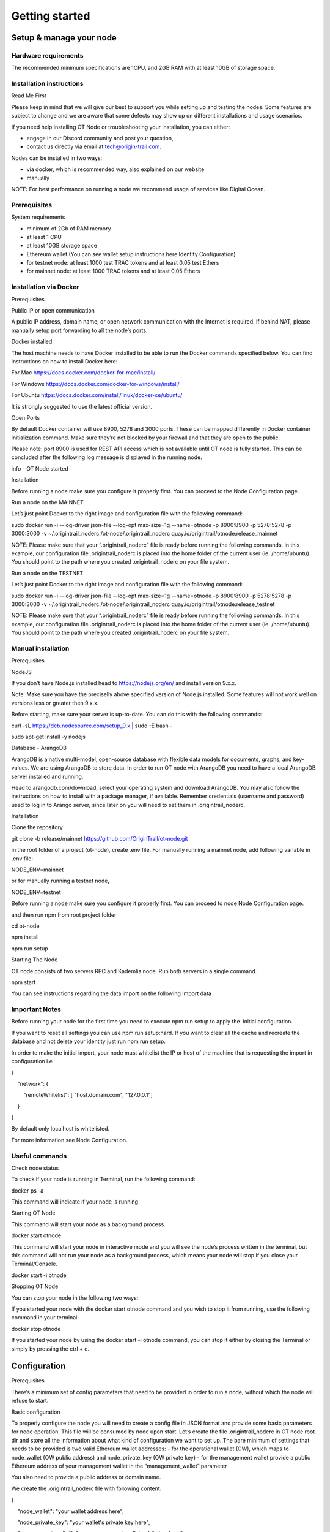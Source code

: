 Getting started
===============

Setup & manage your node
------------------------

Hardware requirements
~~~~~~~~~~~~~~~~~~~~~

The recommended minimum specifications are 1CPU, and 2GB RAM with at least 10GB of storage space.

Installation instructions
~~~~~~~~~~~~~~~~~~~~~~~~~

Read Me First

Please keep in mind that we will give our best to support you while setting up and testing the nodes. Some features are subject to change and we are aware that some defects may show up on different installations and usage scenarios.

If you need help installing OT Node or troubleshooting your installation, you can either:

-  engage in our Discord community and post your question,

-  contact us directly via email at \ `tech@origin-trail.com <mailto:tech@origin-trail.com>`__\ .

Nodes can be installed in two ways:

-  via docker, which is recommended way, also explained on our website

-  manually

NOTE: For best performance on running a node we recommend usage of services like Digital Ocean.

Prerequisites
~~~~~~~~~~~~~

System requirements

-  minimum of 2Gb of RAM memory

-  at least 1 CPU

-  at least 10GB storage space

-  Ethereum wallet (You can see wallet setup instructions here Identity Configuration)

-  for testnet node: at least 1000 test TRAC tokens and at least 0.05 test Ethers

-  for mainnet node: at least 1000 TRAC tokens and at least 0.05 Ethers

Installation via Docker 
~~~~~~~~~~~~~~~~~~~~~~~~

Prerequisites

Public IP or open communication

A public IP address, domain name, or open network communication with the Internet is required. If behind NAT, please manually setup port forwarding to all the node’s ports.

Docker installed

The host machine needs to have Docker installed to be able to run the Docker commands specified below. You can find instructions on how to install Docker here:

For Mac https://docs.docker.com/docker-for-mac/install/

For Windows https://docs.docker.com/docker-for-windows/install/

For Ubuntu https://docs.docker.com/install/linux/docker-ce/ubuntu/

It is strongly suggested to use the latest official version.

Open Ports

By default Docker container will use 8900, 5278 and 3000 ports. These can be mapped differently in Docker container initialization command. Make sure they’re not blocked by your firewall and that they are open to the public.

Please note: port 8900 is used for REST API access which is not available until OT node is fully started. This can be concluded after the following log message is displayed in the running node.

info - OT Node started

Installation

Before running a node make sure you configure it properly first. You can proceed to the Node Configuration page.

Run a node on the MAINNET

Let’s just point Docker to the right image and configuration file with the following command:

sudo docker run -i --log-driver json-file --log-opt max-size=1g --name=otnode -p 8900:8900 -p 5278:5278 -p 3000:3000 -v ~/.origintrail\_noderc:/ot-node/.origintrail\_noderc quay.io/origintrail/otnode:release\_mainnet

NOTE: Please make sure that your “.origintrail\_noderc” file is ready before running the following commands. In this example, our configuration file .origintrail\_noderc is placed into the home folder of the current user (ie. /home/ubuntu). You should point to the path where you created .origintrail\_noderc on your file system.

Run a node on the TESTNET

Let’s just point Docker to the right image and configuration file with the following command:

sudo docker run -i --log-driver json-file --log-opt max-size=1g --name=otnode -p 8900:8900 -p 5278:5278 -p 3000:3000 -v ~/.origintrail\_noderc:/ot-node/.origintrail\_noderc quay.io/origintrail/otnode:release\_testnet

NOTE: Please make sure that your “.origintrail\_noderc” file is ready before running the following commands. In this example, our configuration file .origintrail\_noderc is placed into the home folder of the current user (ie. /home/ubuntu). You should point to the path where you created .origintrail\_noderc on your file system.

Manual installation
~~~~~~~~~~~~~~~~~~~

Prerequisites

NodeJS

If you don’t have Node.js installed head to https://nodejs.org/en/ and install version 9.x.x.

Note: Make sure you have the preciselly above specified version of Node.js installed. Some features will not work well on versions less or greater then 9.x.x.

Before starting, make sure your server is up-to-date. You can do this with the following commands:

curl -sL https://deb.nodesource.com/setup\_9.x \| sudo -E bash -

sudo apt-get install -y nodejs

Database - ArangoDB

ArangoDB is a native multi-model, open-source database with flexible data models for documents, graphs, and key-values. We are using ArangoDB to store data. In order to run OT node with ArangoDB you need to have a local ArangoDB server installed and running.

Head to arangodb.com/download, select your operating system and download ArangoDB. You may also follow the instructions on how to install with a package manager, if available. Remember credentials (username and password) used to log in to Arango server, since later on you will need to set them in .origintrail\_noderc.

Installation

Clone the repository

git clone -b release/mainnet \ `https://github.com/OriginTrail/ot-node.git <https://github.com/OriginTrail/ot-node.git>`__

in the root folder of a project (ot-node), create .env file. For manually running a mainnet node, add following variable in .env file:

NODE\_ENV=mainnet

or for manually running a testnet node,

NODE\_ENV=testnet

Before running a node make sure you configure it properly first. You can proceed to node Node Configuration page.

and then run npm from root project folder

cd ot-node

npm install

npm run setup

Starting The Node

OT node consists of two servers RPC and Kademlia node. Run both servers in a single command.

npm start

You can see instructions regarding the data import on the following Import data

Important Notes
~~~~~~~~~~~~~~~

Before running your node for the first time you need to execute npm run setup to apply the  initial configuration.

If you want to reset all settings you can use npm run setup:hard. If you want to clear all the cache and recreate the database and not delete your identity just run npm run setup.

In order to make the initial import, your node must whitelist the IP or host of the machine that is requesting the import in configuration i.e

{

    "network": {

        "remoteWhitelist": [ "host.domain.com", "127.0.0.1"]

    }

}

By default only localhost is whitelisted.

For more information see Node Configuration.

Useful commands
~~~~~~~~~~~~~~~

Check node status

To check if your node is running in Terminal, run the following command:

docker ps -a

This command will indicate if your node is running.

Starting OT Node

This command will start your node as a background process.

docker start otnode

This command will start your node in interactive mode and you will see the node’s process written in the terminal, but this command will not run your node as a background process, which means your node will stop if you close your Terminal/Console.

docker start -i otnode

Stopping OT Node

You can stop your node in the following two ways:

If you started your node with the docker start otnode command and you wish to stop it from running, use the following command in your terminal:

docker stop otnode

If you started your node by using the docker start -i otnode command, you can stop it either by closing the Terminal or simply by pressing the ctrl + c.

Configuration
-------------

Prerequisites

There’s a minimum set of config parameters that need to be provided in order to run a node, without which the node will refuse to start.

Basic configuration

To properly configure the node you will need to create a config file in JSON format and provide some basic parameters for node operation. This file will be consumed by node upon start. Let’s create the file .origintrail\_noderc in OT node root dir and store all the information about what kind of configuration we want to set up. The bare minimum of settings that needs to be provided is two valid Ethereum wallet addresses: - for the operational wallet (OW), which maps to node\_wallet (OW public address) and node\_private\_key (OW private key) - for the management wallet provide a public Ethereum address of your management wallet in the “management\_wallet” parameter

You also need to provide a public address or domain name.

We create the .origintrail\_noderc file with following content:

{

    "node\_wallet": "your wallet address here",

    "node\_private\_key": "your wallet's private key here",

    "management\_wallet": "your management wallet public key here",

    "network": {

        "hostname": "your external IP or domain name here",

        "remoteWhitelist": [ "IP or host of the machine that is requesting the import", "127.0.0.1"]

    },

    "blockchain": {

    "rpc\_server\_url": "url to your RPC server i.e. Infura or own Geth"

    }

}

node\_wallet and node\_private\_key - operational wallet Ethereum wallet address and its private key.

management\_wallet - the management wallet for your node (note: the Management wallet private key is NOT stored on the node)

hostname - the public network address or hostname that will be used in P2P communication with other nodes for node’s self identification.

remoteWhitelist - list of IPs or hosts of the machines (“host.domain.com”) that are allowed to communicate with REST API.

rpc\_server\_url - an URL to RPC host server, usually Infura or own hosted Geth server. For more see RPC server host

Configuration file

In general OT node uses [RC](https://www.npmjs.com/package/rc) nodejs package to load configuration and everything mentioned there applies to the OT node.

Application name that will be used in detecting the config files is origintrail\_node. Translated from RC package page a configuration file lookup will be like this (from bottom towards top):

command line arguments, parsed by minimist (e.g. –foo baz, also nested: –foo.bar=baz)

environment variables prefixed with origintrail\_node\_

or use “\_\_” to indicate nested properties (e.g. origintrail\_node\_foo\_\_bar\_\_baz => foo.bar.baz)

if you passed an option –config file then from that file

a local .origintrail\_noderc or the first found looking in ./ ../ ../../ ../../../ etc.

$HOME/.origintrail\_noderc

$HOME/.origintrail\_node/config

$HOME/.config/origintrail\_node

$HOME/.config/origintrail\_node/config

/etc/origintrail\_noderc

/etc/origintrail\_node/config

the defaults object you passed in.

All configuration sources that were found will be flattened into one object, so that sources earlier in this list override later ones.

NOTE: To see all configuration parameters and their default values you can check this link:

`https://github.com/OriginTrail/ot-node/blob/develop/config/config.json <https://github.com/OriginTrail/ot-node/blob/develop/config/config.json>`__

Setting up Ethereum RPC
-----------------------

For an OT node to run it must communicate with the Ethereum blockchain. Such communication is achieved using the Ethereum JSON RPC protocol and a RPC compatible server.

RPC server configuration

The RPC server URL must be provided in the OT node’s configuration file and it should be placed in the blockchain section as rpc\_server\_url. For example:

"blockchain": {

    "rpc\_server\_url": "https://my.rpc.server.url:9000/"

}

For more on how to set configuration file go to Node Configuration

Using Infura as RPC host

Using Infura gives a lot of advantages such as not needing to host your own server or configuring the Ethereum node client or even not scaling the whole infrastructure.

In order to use it create an account at https://infura.io . Once logged-in you can create a project for which you’ll have project ID, project secret and the endpoint. That endpoint is the RPC server URL needed for the node to run. Make sure you pick the right one for the target network. Select RINKEBY to get the URL that will be used in the Testnet or MAINNET for the OriginTrail’s mainnet.

Using own Ethereum node as RPC host

To use the Ethereum node as an RPC server make sure it is properly configured and RPC feature is enabled (–rpc parameter). For more details on how to install and configure Ethereum node see: https://github.com/ethereum/go-ethereum/wiki/Installing-Geth .

Once the Ethereum node is up and running use its URL to point to the OT node to use it.

Setting up SSL on a node
------------------------

Before you begin setting up an SSL connection for a node’s remote API, make sure you have prepared certificates and registered a domain. Once you have enabled a secure connection, it will be used for both API (default port 8900) and remote control (default port 3000). If you are using different ports than the defaults, make sure you map them correctly during container initialization.

Prerequisites
~~~~~~~~~~~~~

Make sure your certificates are in PEM format and stored locally, as you will need to provide them to the node or Docker container running the node.

Configuration
~~~~~~~~~~~~~

Let’s assume that your domain certificates (for example: my.domain.com) are stored in /home/user/certs. The fullchain.pem and privkey.pem files should be in that dir.

Edit the node’s configuration file and make sure it has the following items in the JSON root:

"node\_rpc\_use\_ssl": true,

"node\_rpc\_ssl\_cert\_path": "/ot-node/certs/fullchain.pem",

"node\_rpc\_ssl\_key\_path": "/ot-node/certs/privkey.pem",

With the above, we are telling the node to find a certificate at the following path: /ot-node/certs/. That is where we are going to leave them in the container.

Now, create the docker container and mount cert dir into the container. We can achieve this by adding additional parameters ‘-v /home/user/certs:/ot-node/certs/’ to the container creation command. For example, the initialization of the Docker container for the OT node for the mainnet could look like this:

$ sudo docker run -i --name=otnode -p 8900:8900 -p 5278:5278 -p 3000:3000 -v /home/user/certs:/ot-node/certs/ -v ~/.origintrail\_noderc:/ot-node/.origintrail\_noderc origintrail/ot-node -v quay.io/origintrail/otnode:release\_mainnet

After this, the running container will be able to find certificate files at the ‘/ot-node/certs/’ location.

How to update
-------------

OT Node has a built-in update functionality which will be triggered upon OT Node start. Update will be triggered based on a release version.

Docker

In order to trigger the update, you must restart the OT Node by using the following command:

docker restart otnode

After a successful update OT Node will be rebooted automatically.

NOTE: By default node comes with the  auto update feature turned on (it can be turned off using configuration). If auto update is on, Node checks for the update every 6 hours and it will automatically download and install the newest version when it’s available. Without need for manual restart.

Manual installation

Make sure that you are in the root directory of OT Node. The following commands will update the OT Node.

git pull

docker stop otnode

Database migrations need to be triggered manually.

node\_modules/.bin/sequelize --config=./config/sequelizeConfig.js db:migrate

Database seed needs to be triggered manually as well.

node\_modules/.bin/sequelize --config=./config/sequelizeConfig.js db:seed

In order to apply the update, you must restart the OT Node by using the following command:

docker start otnode
